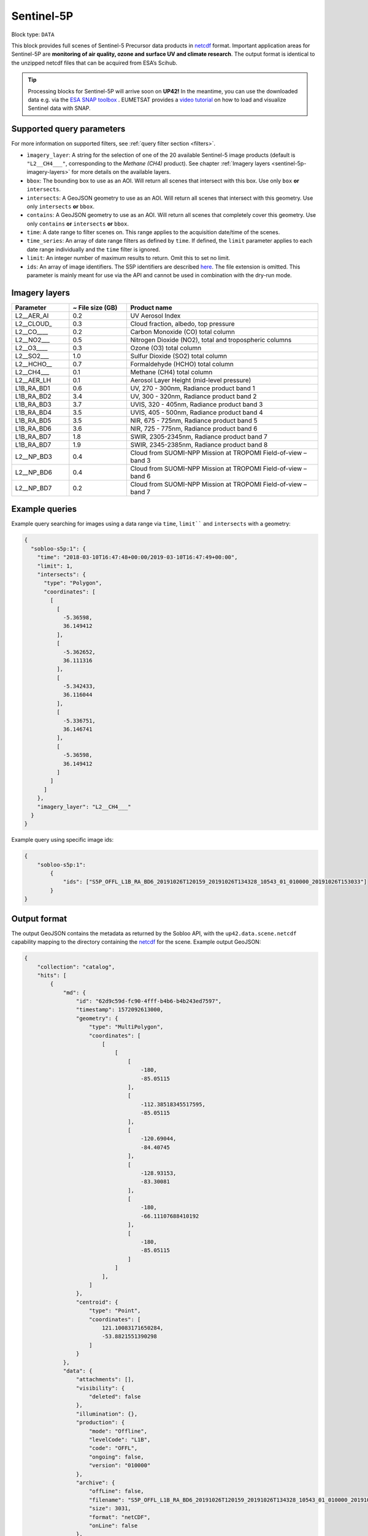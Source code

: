 .. meta::
   :description: UP42 data blocks: Sentinel 5 block description
   :keywords: Sentinel 5, ESA, air quality, ozone and surface UV, climate, full scene, block description

.. _sentinel-5p-block:

Sentinel-5P
==========

Block type: ``DATA``

This block provides full scenes of Sentinel-5 Precursor data products in `netcdf <https://en.wikipedia.org/wiki/NetCDF>`_ format.
Important application areas for Sentinel-5P are **monitoring of air quality, ozone and surface UV and climate research**.
The output format is identical to the unzipped netcdf files that can be acquired from ESA’s Scihub.

.. tip::
    Processing blocks for Sentinel-5P will arrive soon on **UP42!** In the meantime,
    you can use the downloaded data e.g. via the `ESA SNAP toolbox <https://step.esa.int/main/toolboxes/snap/>`_ .
    EUMETSAT provides a `video tutorial <https://youtu.be/3PjTwEMlCMs?t=130>`_ on how to load and visualize Sentinel data with SNAP.


Supported query parameters
--------------------------

For more information on supported filters, see :ref:`query filter section  <filters>`.

* ``ìmagery_layer``: A string for the selection of one of the 20 available Sentinel-5 image products (default is ``"L2__CH4___"``, corresponding to the *Methane (CH4)* product).
  See chapter :ref:`Imagery layers <sentinel-5p-imagery-layers>` for more details on the available layers.
* ``bbox``: The bounding box to use as an AOI. Will return all scenes that intersect with this box. Use only ``box``
  **or** ``intersects``.
* ``intersects``: A GeoJSON geometry to use as an AOI. Will return all scenes that intersect with this geometry. Use
  only ``intersects`` **or** ``bbox``.
* ``contains``: A GeoJSON geometry to use as an AOI. Will return all scenes that completely cover this geometry. Use only ``contains``
  **or** ``intersects`` **or** ``bbox``.
* ``time``: A date range to filter scenes on. This range applies to the acquisition date/time of the scenes.
* ``time_series``: An array of date range filters as defined by ``time``. If defined, the ``limit`` parameter applies to each date range individually and the ``time`` filter is ignored.
* ``limit``: An integer number of maximum results to return. Omit this to set no limit.
* ``ids``: An array of image identifiers. The S5P identifiers are described `here <https://earth.esa.int/web/sentinel/technical-guides/sentinel-5p/products-algorithms>`_. The file extension is omitted.
  This parameter is mainly meant for use via the API and cannot be used in combination with the dry-run mode.

Imagery layers
--------------

.. list-table::
   :widths: 15 15 50
   :header-rows: 1

   * - Parameter
     - ~ File size (GB)
     - Product name
   * - L2__AER_AI
     - 0.2
     - UV Aerosol Index
   * - L2__CLOUD_
     - 0.3
     - Cloud fraction, albedo, top pressure
   * - L2__CO____
     - 0.2
     - Carbon Monoxide (CO) total column
   * - L2__NO2___
     - 0.5
     - Nitrogen Dioxide (NO2), total and tropospheric columns
   * - L2__O3____
     - 0.3
     - Ozone (O3) total column
   * - L2__SO2___
     - 1.0
     - Sulfur Dioxide (SO2) total column
   * - L2__HCHO__
     - 0.7
     - Formaldehyde (HCHO) total column
   * - L2__CH4___
     - 0.1
     - Methane (CH4) total column
   * - L2__AER_LH
     - 0.1
     - Aerosol Layer Height (mid-level pressure)
   * - L1B_RA_BD1
     - 0.6
     - UV, 270 - 300nm, Radiance product band 1
   * - L1B_RA_BD2
     - 3.4
     - UV, 300 - 320nm, Radiance product band 2
   * - L1B_RA_BD3
     - 3.7
     - UVIS, 320 - 405nm, Radiance product band 3
   * - L1B_RA_BD4
     - 3.5
     - UVIS, 405 - 500nm, Radiance product band 4
   * - L1B_RA_BD5
     - 3.5
     - NIR, 675 - 725nm, Radiance product band 5
   * - L1B_RA_BD6
     - 3.6
     - NIR, 725 - 775nm, Radiance product band 6
   * - L1B_RA_BD7
     - 1.8
     - SWIR, 2305-2345nm, Radiance product band 7
   * - L1B_RA_BD7
     - 1.9
     - SWIR, 2345-2385nm, Radiance product band 8
   * - L2__NP_BD3
     - 0.4
     - Cloud from SUOMI-NPP Mission at TROPOMI Field-of-view – band 3
   * - L2__NP_BD6
     - 0.4
     - Cloud from SUOMI-NPP Mission at TROPOMI Field-of-view – band 6
   * - L2__NP_BD7
     - 0.2
     - Cloud from SUOMI-NPP Mission at TROPOMI Field-of-view – band 7


Example queries
---------------

Example query searching for images using a data range via ``time``, ``limit```` and ``intersects`` with a geometry:

.. code-block:: javascript

    {
      "sobloo-s5p:1": {
        "time": "2018-03-10T16:47:48+00:00/2019-03-10T16:47:49+00:00",
        "limit": 1,
        "intersects": {
          "type": "Polygon",
          "coordinates": [
            [
              [
                -5.36598,
                36.149412
              ],
              [
                -5.362652,
                36.111316
              ],
              [
                -5.342433,
                36.116044
              ],
              [
                -5.336751,
                36.146741
              ],
              [
                -5.36598,
                36.149412
              ]
            ]
          ]
        },
        "imagery_layer": "L2__CH4___"
      }
    }

Example query using specific image ids:

.. code-block:: javascript

    {
        "sobloo-s5p:1":
            {
                "ids": ["S5P_OFFL_L1B_RA_BD6_20191026T120159_20191026T134328_10543_01_010000_20191026T153033"]
            }
    }



Output format
-------------

The output GeoJSON contains the metadata as returned by the Sobloo API, with the ``up42.data.scene.netcdf``
capability mapping to the directory containing the `netcdf`_ for the scene. Example output GeoJSON:

.. code-block:: javascript

    {
        "collection": "catalog",
        "hits": [
            {
                "md": {
                    "id": "62d9c59d-fc90-4fff-b4b6-b4b243ed7597",
                    "timestamp": 1572092613000,
                    "geometry": {
                        "type": "MultiPolygon",
                        "coordinates": [
                            [
                                [
                                    [
                                        -180,
                                        -85.05115
                                    ],
                                    [
                                        -112.38518345517595,
                                        -85.05115
                                    ],
                                    [
                                        -120.69044,
                                        -84.40745
                                    ],
                                    [
                                        -128.93153,
                                        -83.30081
                                    ],
                                    [
                                        -180,
                                        -66.11107688410192
                                    ],
                                    [
                                        -180,
                                        -85.05115
                                    ]
                                ]
                            ],
                        ]
                    },
                    "centroid": {
                        "type": "Point",
                        "coordinates": [
                            121.10083171650284,
                            -53.8821551390298
                        ]
                    }
                },
                "data": {
                    "attachments": [],
                    "visibility": {
                        "deleted": false
                    },
                    "illumination": {},
                    "production": {
                        "mode": "Offline",
                        "levelCode": "L1B",
                        "code": "OFFL",
                        "ongoing": false,
                        "version": "010000"
                    },
                    "archive": {
                        "offLine": false,
                        "filename": "S5P_OFFL_L1B_RA_BD6_20191026T120159_20191026T134328_10543_01_010000_20191026T153033.nc",
                        "size": 3031,
                        "format": "netCDF",
                        "onLine": false
                    },
                    "spatialCoverage": {
                        "verticality": {},
                        "geometry": {
                            "geographicBoundingPolygon": {
                                "coordinates": [
                                    [
                                        [
                                            [
                                                -180,
                                                -85.05115
                                            ],
                                            [
                                                -112.38518345517595,
                                                -85.05115
                                            ],
                                            [
                                                -120.69044,
                                                -84.40745
                                            ],
                                            [
                                                -128.93153,
                                                -83.30081
                                            ],
                                            [
                                                -180,
                                                -66.11107688410192
                                            ],
                                            [
                                                -180,
                                                -85.05115
                                            ]
                                        ]
                                    ],
                                    "type": "MultiPolygon"
                                },
                                "global": false,
                                "centerPoint": {
                                    "lon": 121.10083171650284,
                                    "lat": -53.8821551390298
                                }
                            }
                        },
                        "quality": {
                            "qualified": false
                        },
                        "target": {},
                        "timeStamp": 1572092613000,
                        "uid": "62d9c59d-fc90-4fff-b4b6-b4b243ed7597",
                        "enrichment": {
                            "naturallanguage": {
                                "search_date_string": "2019 October 26 12: 12:23 12:23:33",
                                "search_quality_string": "quality:?",
                                "search_cloud_string": "cloud:?",
                                "search_incidence_angle_string": "incidence:?"
                            }
                        },
                        "identification": {
                            "profile": "Image",
                            "externalId": "S5P_OFFL_L1B_RA_BD6_20191026T120159_20191026T134328_10543_01_010000_20191026T153033",
                            "description": "Radiance Band 6",
                            "collection": "Sentinel-5 Precursor",
                            "type": "L1B_RA_BD6",
                            "dataset": {}
                        },
                        "transmission": {},
                        "contentDescription": {},
                        "provider": {},
                        "acquisition": {
                            "endViewingDate": 1572095750000,
                            "mission": "Sentinel-5 Precursor",
                            "beginViewingDate": 1572092613000,
                            "missionName": "Sentinel-5 Precursor",
                            "sensorId": "TROPOMI"
                        },
                        "orbit": {},
                        "state": {
                            "resources": {
                                "thumbnail": false,
                                "quicklook": false
                            },
                            "services": {
                                "wmts": false,
                                "download": "internal",
                                "wcs": false,
                                "wms": false
                            },
                            "insertionDate": 1572115004084
                        },
                        "attitude": {}
                    }
                }
            ],
            "nbhits": 1,
            "totalnb": 2407,
            "links": {
                "self": {
                    "href": "https://sobloo.eu/api/v1/services/explore/explore/catalog/_search?f=identification.collection%3Aeq%3ASentinel-5%20Precursor&gintersect=0.106525%2C49.8918%2C25.6199%2C62.9185&sort=-timeStamp&size=1&f=identification.type%3Aeq%3AL1B_RA_BD6&f=state.services.download%3Aeq%3Ainternal",
                    "method": "GET"
                }
            }
        }


Capabilities
------------

This block has a single output capability, ``up42.data.scene.netcdf``.

Download example output
-----------------------

You can create example output to use when :ref:`testing processing
blocks built to work with this data <custom-processing-block-dev>` by
running the block in a workflow via the :term:`console`, and
downloading the results in the :ref:`job overview <job-overview>`.
